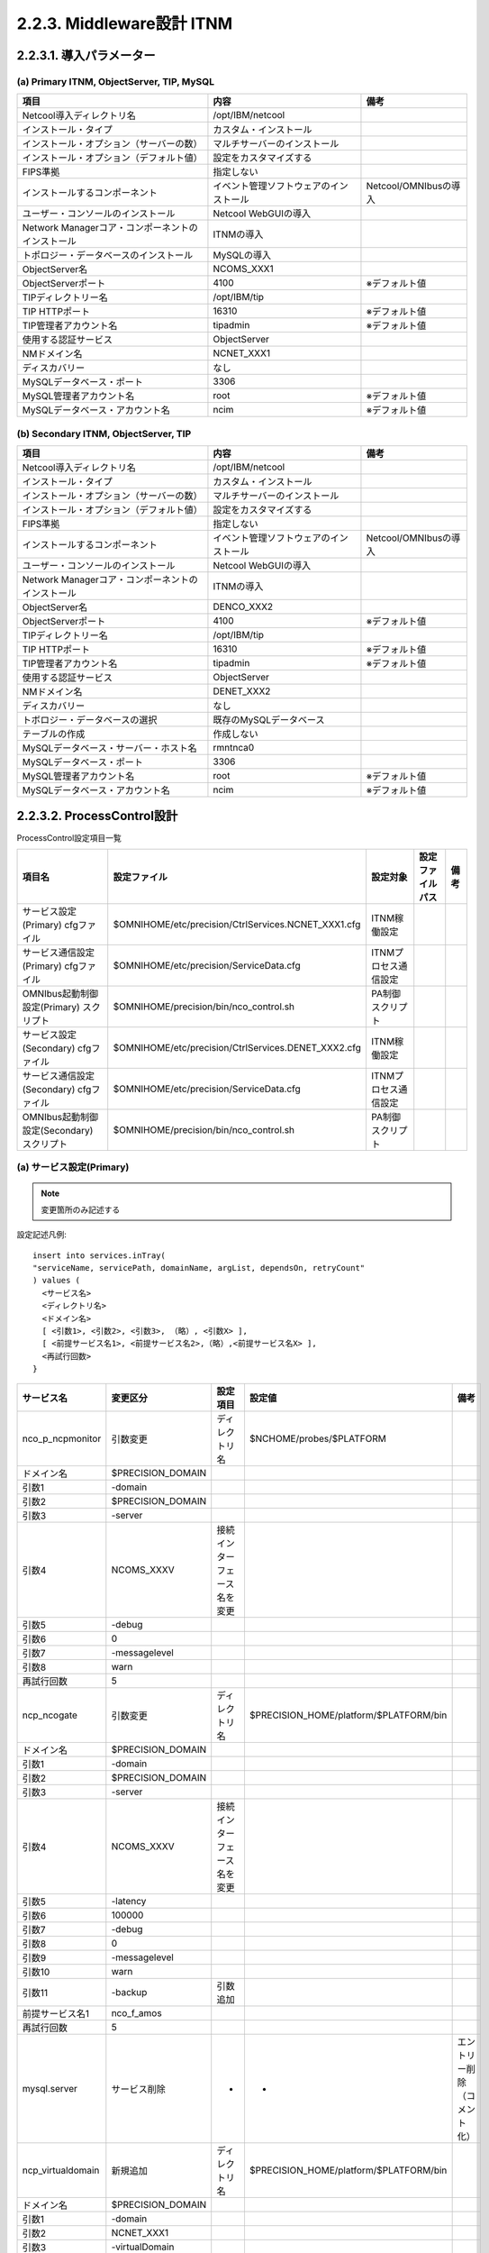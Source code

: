 2.2.3. Middleware設計 ITNM
--------------------------------

2.2.3.1. 導入パラメーター
^^^^^^^^^^^^^^^^^^^^^^^^^^^^^

(a) Primary ITNM, ObjectServer, TIP, MySQL
"""""""""""""""""""""""""""""""""""""""""""""""""""

.. csv-table::
  :header-rows: 1

	項目,内容,備考
	Netcool導入ディレクトリ名,/opt/IBM/netcool
	インストール・タイプ,カスタム・インストール
	インストール・オプション（サーバーの数）,マルチサーバーのインストール
	インストール・オプション（デフォルト値）,設定をカスタマイズする
	FIPS準拠,指定しない
	インストールするコンポーネント,イベント管理ソフトウェアのインストール,Netcool/OMNIbusの導入
	ユーザー・コンソールのインストール,Netcool WebGUIの導入
	Network Managerコア・コンポーネントのインストール,ITNMの導入
	トポロジー・データベースのインストール,MySQLの導入
	ObjectServer名,NCOMS_XXX1
	ObjectServerポート,4100,※デフォルト値
	TIPディレクトリー名,/opt/IBM/tip
	TIP HTTPポート,16310,※デフォルト値
	TIP管理者アカウント名,tipadmin,※デフォルト値
	使用する認証サービス,ObjectServer
	NMドメイン名,NCNET_XXX1
	ディスカバリー,なし
	MySQLデータベース・ポート,3306
	MySQL管理者アカウント名,root,※デフォルト値
	MySQLデータベース・アカウント名,ncim,※デフォルト値

(b) Secondary ITNM, ObjectServer, TIP
"""""""""""""""""""""""""""""""""""""""""""""

.. csv-table::
  :header-rows: 1

	項目,内容,備考
	Netcool導入ディレクトリ名,/opt/IBM/netcool
	インストール・タイプ,カスタム・インストール
	インストール・オプション（サーバーの数）,マルチサーバーのインストール
	インストール・オプション（デフォルト値）,設定をカスタマイズする
	FIPS準拠,指定しない
	インストールするコンポーネント,イベント管理ソフトウェアのインストール,Netcool/OMNIbusの導入
	ユーザー・コンソールのインストール,Netcool WebGUIの導入
	Network Managerコア・コンポーネントのインストール,ITNMの導入
	ObjectServer名,DENCO_XXX2
	ObjectServerポート,4100,※デフォルト値
	TIPディレクトリー名,/opt/IBM/tip
	TIP HTTPポート,16310,※デフォルト値
	TIP管理者アカウント名,tipadmin,※デフォルト値
	使用する認証サービス,ObjectServer
	NMドメイン名,DENET_XXX2
	ディスカバリー,なし
	トボロジー・データベースの選択,既存のMySQLデータベース
	テーブルの作成,作成しない
	MySQLデータベース・サーバー・ホスト名,rmntnca0
	MySQLデータベース・ポート,3306
	MySQL管理者アカウント名,root,※デフォルト値
	MySQLデータベース・アカウント名,ncim,※デフォルト値

2.2.3.2. ProcessControl設計
^^^^^^^^^^^^^^^^^^^^^^^^^^^^^^^

ProcessControl設定項目一覧

.. csv-table::
  :header-rows: 1

	項目名,設定ファイル,設定対象,設定ファイルパス,備考
	サービス設定(Primary) cfgファイル,$OMNIHOME/etc/precision/CtrlServices.NCNET_XXX1.cfg,ITNM稼働設定
	サービス通信設定(Primary) cfgファイル,$OMNIHOME/etc/precision/ServiceData.cfg,ITNMプロセス通信設定
	OMNIbus起動制御設定(Primary) スクリプト,$OMNIHOME/precision/bin/nco_control.sh,PA制御スクリプト
	サービス設定(Secondary) cfgファイル,$OMNIHOME/etc/precision/CtrlServices.DENET_XXX2.cfg,ITNM稼働設定
	サービス通信設定(Secondary) cfgファイル,$OMNIHOME/etc/precision/ServiceData.cfg,ITNMプロセス通信設定
	OMNIbus起動制御設定(Secondary) スクリプト,$OMNIHOME/precision/bin/nco_control.sh,PA制御スクリプト

(a) サービス設定(Primary)
"""""""""""""""""""""""""""""

.. note:: 変更箇所のみ記述する

設定記述凡例::

  insert into services.inTray(
  "serviceName, servicePath, domainName, argList, dependsOn, retryCount"
  ) values (
    <サービス名>
    <ディレクトリ名>
    <ドメイン名>
    [ <引数1>, <引数2>, <引数3>, （略）, <引数X> ],
    [ <前提サービス名1>, <前提サービス名2>,（略）,<前提サービス名X> ],
    <再試行回数>
  }

.. csv-table::
  :header-rows: 1

	サービス名,変更区分,設定項目,設定値,備考
	nco_p_ncpmonitor,引数変更,ディレクトリ名,$NCHOME/probes/$PLATFORM
	ドメイン名,$PRECISION_DOMAIN
	引数1,-domain
	引数2,$PRECISION_DOMAIN
	引数3,-server
	引数4,NCOMS_XXXV,接続インターフェース名を変更
	引数5,-debug
	引数6,0
	引数7,-messagelevel
	引数8,warn
	再試行回数,5
	ncp_ncogate,引数変更,ディレクトリ名,$PRECISION_HOME/platform/$PLATFORM/bin
	ドメイン名,$PRECISION_DOMAIN
	引数1,-domain
	引数2,$PRECISION_DOMAIN
	引数3,-server
	引数4,NCOMS_XXXV,接続インターフェース名を変更
	引数5,-latency
	引数6,100000
	引数7,-debug
	引数8,0
	引数9,-messagelevel
	引数10,warn
	引数11,-backup,引数追加
	前提サービス名1,nco_f_amos
	再試行回数,5
	mysql.server,サービス削除,-,-,エントリー削除（コメント化）
	ncp_virtualdomain,新規追加,ディレクトリ名,$PRECISION_HOME/platform/$PLATFORM/bin
	ドメイン名,$PRECISION_DOMAIN
	引数1,-domain
	引数2,NCNET_XXX1
	引数3,-virtualDomain
	引数4,NCNET_XXXV
	引数5,-backupDomain
	引数6,DENET_XXX2
	引数7,-latency
	引数8,60000
	引数9,-debug
	引数10,0
	前提サービス名1,ncp_model
	再試行回数,5

(b) サービス通信設定(Primary)
"""""""""""""""""""""""""""""""""

.. csv-table::
  :header-rows: 1

  設定内容
  SERVICE: MulticastService DOMAIN: ANY_PRECISION_DOMAIN ADDRESS: xxx.xxx.xxx.xxx PORT: 33000
  SERVICE: ncp_config DOMAIN: NCNET_XXX1 ADDRESS: xxx.xxx.xxx.xxx PORT: 7968 SERVERNAME: XXXXXX DYNAMIC: NO
  SERVICE: Helper DOMAIN: NCNET_XXX1 ADDRESS: xxx.xxx.xxx.xxx PORT: 54775 SERVERNAME: XXXXXX DYNAMIC: NO
  SERVICE: NCP.VIRTUALDOMAIN.QUERY DOMAIN: NCNET_XXX1 ADDRESS: xxx.xxx.xxx.xxx PORT: 54795 SERVERNAME: XXXXXX DYNAMIC: NO
  SERVICE: ncp_disco.831594 DOMAIN: NCNET_XXX1 ADDRESS: xxx.xxx.xxx.xxx PORT: 54797 SERVERNAME: XXXXXX DYNAMIC: NO

(c) OMNIbus起動制御設定(Primary)
""""""""""""""""""""""""""""""""""""

.. csv-table::
  :header-rows: 1

	設定項目,内容,備考
	set_edited_vars,NCHOME=/opt/IBM/netcool,Set directory for $NCHOME
	OMNIHOME=/opt/IBM/netcool/omnibus,Set directory for $OMNIHOME
	"NCO_PA=""PA_XXX1""",Set Process Agent's name
	SECURE=Y,Y/N run Process Agent in secure mode
	NETCOOL_LICENSE_FILE=27000@XXXXXX
	ITNM_CONTROL_FUNCS=/opt/IBM/netcool/precision/bin/itnm_control_functions.sh
	NCO_PERL_CMD=__NCO_PERL_CMD__
	NCO_PERL_SCRIPT=__NCO_PERL_SCRIPT__
	export NCHOME OMNIHOME NCO_PA NETCOOL_LICENSE_FILE
	MTTRAPD_PROBE=nco_p_mttrapd
	MTTRAPD_PROBE_LOCATION=$OMNIHOME/probes
	OMNI_DAT=${NCHOME}/etc/omni.dat

OMNIbus起動制御設定スクリプトの中で、PAの起動を行う次の行について記述を修正::
  修正前
  ${OMNIHOME}/bin/nco_pad -name ${NCO_PA} $stacksize -authenticate PAM -secure > /dev/null 2> /dev/null &
  修正後
  ${OMNIHOME}/bin/nco_pad -name ${NCO_PA} $stacksize -secure > /dev/null 2> /dev/null &

(d) サービス設定(Secondary),※ 変更分のみ
""""""""""""""""""""""""""""""""""""""""""""""

設定記述凡例::

  insert into services.inTray(
  "serviceName, servicePath, domainName, argList, dependsOn, retryCount"
  ) values (
    <サービス名>
    <ディレクトリ名>
    <ドメイン名>
    [ <引数1>, <引数2>, <引数3>, （略）, <引数X> ],
    [ <前提サービス名1>, <前提サービス名2>,（略）,<前提サービス名X> ],
    <再試行回数>
  }

.. csv-table::
  :header-rows: 1

	サービス名,変更区分,設定項目,設定値,備考
	ncp_model,引数変更,ディレクトリ名,$PRECISION_HOME/platform/$PLATFORM/bin
	ドメイン名,$PRECISION_DOMAIN
	引数1,-domain
	引数2,$PRECISION_DOMAIN
	引数3,-latency
	引数4,100000
	引数5,-debug
	引数6,0
	引数7,-messagelevel
	引数8,warn
	引数9,-backup,引数追加
	前提サービス名1,ncp_config
	前提サービス名2,ncp_store
	前提サービス名3,ncp_class
	再試行回数,5
	nco_p_disco,サービス削除,-,-,エントリーを削除（コメント化）
	ncp_poller,引数変更,ディレクトリ名,$PRECISION_HOME/platform/$PLATFORM/bin
	ドメイン名,$PRECISION_DOMAIN
	引数1,-domain
	引数2,$PRECISION_DOMAIN
	引数3,-latency
	引数4,100000
	引数5,-debug
	引数6,0
	引数7,-messagelevel
	引数8,warn
	引数9,-primaryDomain,引数追加
	引数10,NCNET_XXX1,引数追加
	前提サービス名1,nco_p_ncpmonitor
	前提サービス名2,ncp_ncogate
	再試行回数,5
	nco_p_ncpmonitor,引数変更,ディレクトリ名,$NCHOME/probes/$PLATFORM
	ドメイン名,$PRECISION_DOMAIN
	引数1,-domain
	引数2,$PRECISION_DOMAIN
	引数3,-server
	引数4,NCOMS_XXXV,接続インターフェース名を変更
	引数5,-debug
	引数6,0
	引数7,-messagelevel
	引数8,warn
	再試行回数,5
	ncp_ncogate,引数変更,ディレクトリ名,$PRECISION_HOME/platform/$PLATFORM/bin
	ドメイン名,$PRECISION_DOMAIN
	引数1,-domain
	引数2,$PRECISION_DOMAIN
	引数3,-server
	引数4,NCOMS_XXXV,接続インターフェース名を変更
	引数5,-latency
	引数6,100000
	引数7,-debug
	引数8,0
	引数9,-messagelevel
	引数10,warn
	引数11,-backup,引数追加
	前提サービス名1,nco_f_amos
	再試行回数,5
	mysql.server,サービス削除,-,-,エントリー削除（コメント化）
	ncp_virtualdomain,新規追加,ディレクトリ名,$PRECISION_HOME/platform/$PLATFORM/bin
	ドメイン名,$PRECISION_DOMAIN
	引数1,-domain
	引数2,DENET_XXX2
	引数3,-virtualDomain
	引数4,NCNET_XXXV
	引数5,-primaryDomain
	引数6,NCNET_XXX1
	引数7,-latency
	引数8,60000
	引数9,-debug
	引数10,0
	前提サービス名1,ncp_model
	再試行回数,5

(e) サービス通信設定(Secondary)
"""""""""""""""""""""""""""""""""""

.. csv-table::
  :header-rows: 1

  設定内容
  SERVICE: MulticastService DOMAIN: ANY_PRECISION_DOMAIN ADDRESS: xxx.xxx.xxx.xxx PORT: 33000
  SERVICE: NCP.VIRTUALDOMAIN.QUERY DOMAIN: NCNET_XXX1 ADDRESS: xxx.xxx.xxx.xxx PORT: 54795 SERVERNAME: XXXXXX DYNAMIC: NO
  SERVICE: ncp_config DOMAIN: DENET_XXX2 ADDRESS: xxx.xxx.xxx.xxx PORT: 7968 SERVERNAME: XXXXXX DYNAMIC: NO

(f) OMNIbus起動制御設定(Secondary)
""""""""""""""""""""""""""""""""""""""
set_edited_vars

.. csv-table::
  :header-rows: 1

	内容,備考
	NCHOME=/opt/IBM/netcool,Set directory for $NCHOME
	OMNIHOME=/opt/IBM/netcool/omnibus,Set directory for $OMNIHOME
	"NCO_PA=""PA_XXX2""",Set Process Agent's name
	SECURE=Y,Y/N run Process Agent in secure mode
	NETCOOL_LICENSE_FILE=27000@XXXXXX
	ITNM_CONTROL_FUNCS=/opt/IBM/netcool/precision/bin/itnm_control_functions.sh
	NCO_PERL_CMD=__NCO_PERL_CMD__
	NCO_PERL_SCRIPT=__NCO_PERL_SCRIPT__
	export NCHOME OMNIHOME NCO_PA NETCOOL_LICENSE_FILE
	MTTRAPD_PROBE=nco_p_mttrapd
	MTTRAPD_PROBE_LOCATION=$OMNIHOME/probes
	OMNI_DAT=${NCHOME}/etc/omni.dat

OMNIbus起動制御設定スクリプトの中で、PAの起動を行う次の行について記述を修正::
  修正前
  ${OMNIHOME}/bin/nco_pad -name ${NCO_PA} $stacksize -authenticate PAM -secure > /dev/null 2> /dev/null &
  修正後
  ${OMNIHOME}/bin/nco_pad -name ${NCO_PA} $stacksize -secure > /dev/null 2> /dev/null &

2.2.3.3. MIB管理設計
^^^^^^^^^^^^^^^^^^^^^^^^

.. csv-table::
  :header-rows: 1

  MIBファイル保管ディレクトリ,$NCHOME/precision/mibs
  定義更新時実行コマンド,# . $NCHOME/env.sh
  (ncosysユーザーで実行) # ncp_mib -dryrun
  # ncp_mib -domain NCNET_XXXV -messagelog $NCHOME/log/precision/ncp_mib.log

2.2.3.4. Monitor Probe設計
^^^^^^^^^^^^^^^^^^^^^^^^^^^^^^

.. csv-table::
  :header-rows: 1

	項目名,設定ファイル,設定対象,設定ファイルパス,備考
	プロパティ(Primary) propsファイル,$NCHOME/probes/aix5/nco_p_ncpmonitor.props,Monitor Probeの稼働設定
	ルール(Primary) rulesファイル,$NCHOME/probes/aix5/nco_p_ncpmonitor.rules,イベント処理プログラム
	プロパティ(Secondary) propsファイル,$NCHOME/probes/aix5/nco_p_ncpmonitor.props,Monitor Probeの稼働設定
	ルール(Secondary) rulesファイル,$NCHOME/probes/aix5/nco_p_ncpmonitor.rules,イベント処理プログラム

(a) Primaryサーバー Monitor Probeプロパティ設定
"""""""""""""""""""""""""""""""""""""""""""""""""

.. csv-table::
  :header-rows: 1

  設定項目,設定値,備考
  MessageLevel,'warn',Probeログレベル（デフォルト値）
  MessageLog,'$NCHOME/log/precision/nco_p_ncpmonitor.<domain>.log',Probeログ出力先（デフォルト値）
  PollServer,30

(b) Primaryサーバー ルール設定
""""""""""""""""""""""""""""""""

ルールファイル構成

.. csv-table::
  :header-rows: 1

  ファイル名,ファイルパス,備考
  基本ルール,$NCHOME/probes/aix5/nco_p_ncpmonitor.rules

(c) Secondaryサーバー Monitor Probeプロパティ設定
"""""""""""""""""""""""""""""""""""""""""""""""""""

.. csv-table::
  :header-rows: 1

  設定項目,設定値,備考
  MessageLevel,'warn',Probeログレベル（デフォルト値）
  MessageLog,'$NCHOME/log/precision/nco_p_ncpmonitor.<domain>.log',Probeログ出力先（デフォルト値）
  PollServer,30

(b) Secondaryサーバー ルール設定
""""""""""""""""""""""""""""""""""

ルールファイル構成

.. csv-table::
  :header-rows: 1

  ファイル名,ファイルパス,備考
  基本ルール,$NCHOME/probes/aix5/nco_p_ncpmonitor.rules

.. note:: 各ルールは別途成果物として管理

2.2.3.5. MySQL設計
^^^^^^^^^^^^^^^^^^^^^^

.. csv-table::
  :header-rows: 1

	起動停止制御,HAアプリケーションサーバースクリプトで実施
	アクセス設定,設定値,備考
	起動停止権限,%@root
	%@ncim
	localhost@root
	localhost@ncim
	XXXXX@root
	XXXXX@ncim
	XXXXX@root,設定追加
	DB接続権限,%@root
	%@ncim
	localhost@root
	localhost@ncim
	XXXXX@root
	XXXXX@ncim
	XXXXX@ncim,設定追加
	DBアクセス権限,%@root
	（全データベース）,%@ncim
	localhost@root
	localhost@ncim
  XXXXX@root
  XXXXX@ncim
  XXXXX@ncim,設定追加
